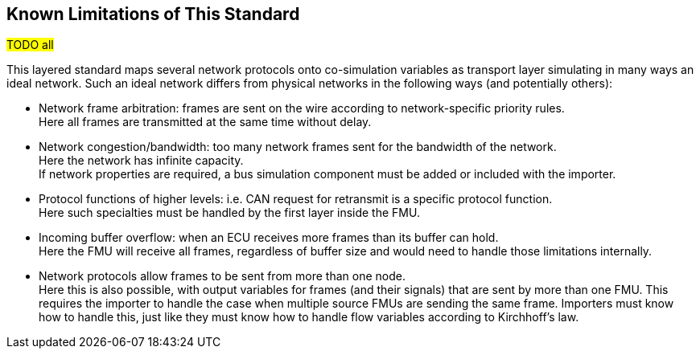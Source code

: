 == Known Limitations of This Standard

#TODO all#

This layered standard maps several network protocols onto co-simulation variables as transport layer simulating in many ways an ideal network.
Such an ideal network differs from physical networks in the following ways (and potentially others):

 * Network frame arbitration: frames are sent on the wire according to network-specific priority rules. +
   Here all frames are transmitted at the same time without delay.

 * Network congestion/bandwidth: too many network frames sent for the bandwidth of the network. +
   Here the network has infinite capacity. +
   If network properties are required, a bus simulation component must be added or included with the importer.

 * Protocol functions of higher levels: i.e. CAN request for retransmit is a specific protocol function. +
   Here such specialties must be handled by the first layer inside the FMU.

 * Incoming buffer overflow: when an ECU receives more frames than its buffer can hold. +
   Here the FMU will receive all frames, regardless of buffer size and would need to handle those limitations internally.

 * [[multiOutput]]Network protocols allow frames to be sent from more than one node. +
   Here this is also possible, with output variables for frames (and their signals) that are sent by more than one FMU.
   This requires the importer to handle the case when multiple source FMUs are sending the same frame.
   Importers must know how to handle this, just like they must know how to handle flow variables according to Kirchhoff's law.
